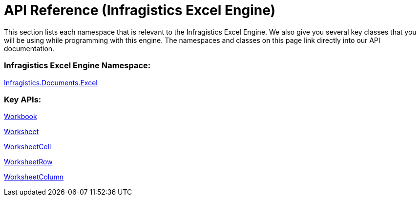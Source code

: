 ﻿////

|metadata|
{
    "name": "igexcelengine-api-overview",
    "controlName": ["IG Excel Engine"],
    "tags": ["API","Getting Started"],
    "guid": "{CA23C566-1A98-4CD4-A9B3-8074A46B0E8D}",  
    "buildFlags": [],
    "createdOn": "2012-01-30T19:39:51.7517035Z"
}
|metadata|
////

= API Reference (Infragistics Excel Engine)

This section lists each namespace that is relevant to the Infragistics Excel Engine. We also give you several key classes that you will be using while programming with this engine. The namespaces and classes on this page link directly into our API documentation.

=== Infragistics Excel Engine Namespace:

link:{ApiPlatform}documents.excel{ApiVersion}~infragistics.documents.excel_namespace.html[Infragistics.Documents.Excel]

=== Key APIs:

link:{ApiPlatform}documents.excel{ApiVersion}~infragistics.documents.excel.workbook.html[Workbook]

link:{ApiPlatform}documents.excel{ApiVersion}~infragistics.documents.excel.worksheet.html[Worksheet]

link:{ApiPlatform}documents.excel{ApiVersion}~infragistics.documents.excel.worksheetcell.html[WorksheetCell]

link:{ApiPlatform}documents.excel{ApiVersion}~infragistics.documents.excel.worksheetrow.html[WorksheetRow]

link:{ApiPlatform}documents.excel{ApiVersion}~infragistics.documents.excel.worksheetcolumn.html[WorksheetColumn]